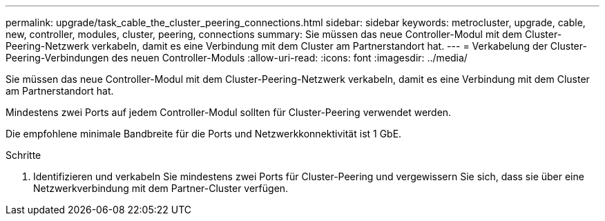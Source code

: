 ---
permalink: upgrade/task_cable_the_cluster_peering_connections.html 
sidebar: sidebar 
keywords: metrocluster, upgrade, cable, new, controller, modules, cluster, peering, connections 
summary: Sie müssen das neue Controller-Modul mit dem Cluster-Peering-Netzwerk verkabeln, damit es eine Verbindung mit dem Cluster am Partnerstandort hat. 
---
= Verkabelung der Cluster-Peering-Verbindungen des neuen Controller-Moduls
:allow-uri-read: 
:icons: font
:imagesdir: ../media/


[role="lead"]
Sie müssen das neue Controller-Modul mit dem Cluster-Peering-Netzwerk verkabeln, damit es eine Verbindung mit dem Cluster am Partnerstandort hat.

Mindestens zwei Ports auf jedem Controller-Modul sollten für Cluster-Peering verwendet werden.

Die empfohlene minimale Bandbreite für die Ports und Netzwerkkonnektivität ist 1 GbE.

.Schritte
. Identifizieren und verkabeln Sie mindestens zwei Ports für Cluster-Peering und vergewissern Sie sich, dass sie über eine Netzwerkverbindung mit dem Partner-Cluster verfügen.

